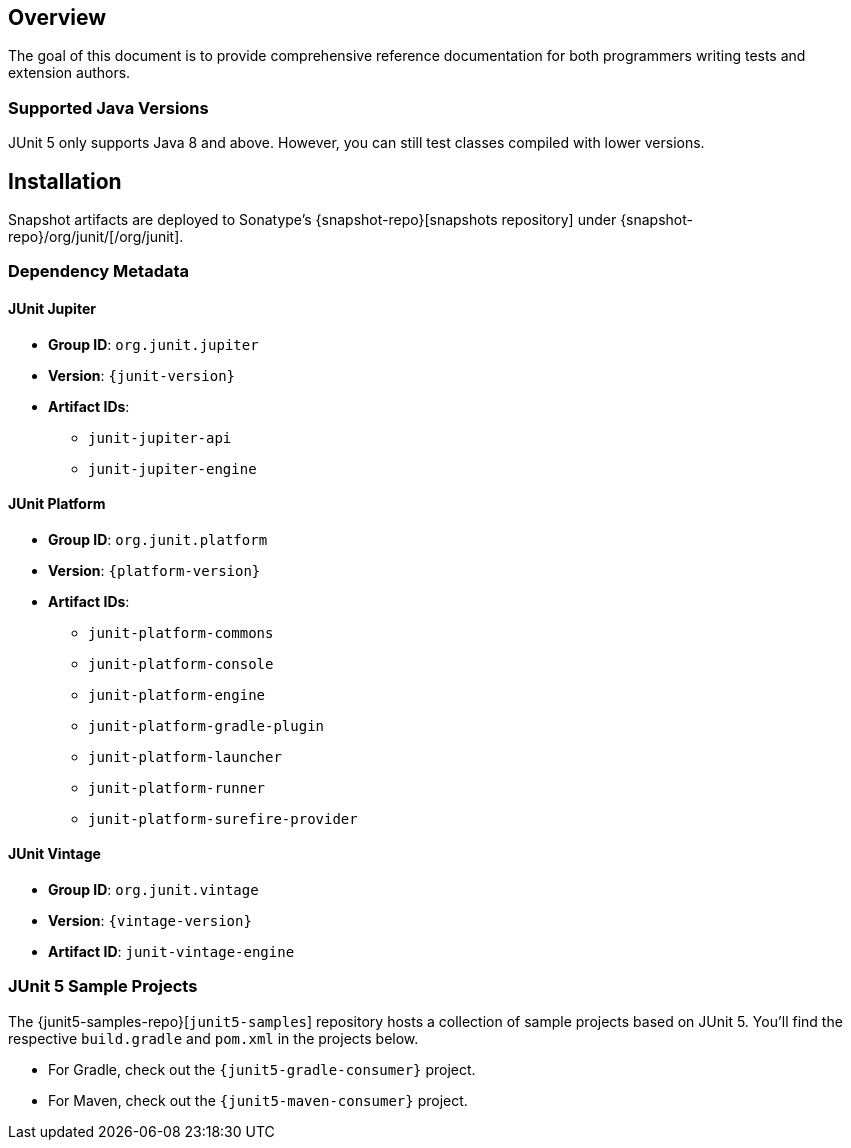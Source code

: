 [[overview]]
== Overview

The goal of this document is to provide comprehensive reference documentation for both
programmers writing tests and extension authors.

=== Supported Java Versions

JUnit 5 only supports Java 8 and above. However, you can still test classes compiled with
lower versions.


== Installation

Snapshot artifacts are deployed to Sonatype's {snapshot-repo}[snapshots repository] under
{snapshot-repo}/org/junit/[/org/junit].

[[dependency-metadata]]
=== Dependency Metadata

==== JUnit Jupiter

* *Group ID*: `org.junit.jupiter`
* *Version*: `{junit-version}`
* *Artifact IDs*:
** `junit-jupiter-api`
** `junit-jupiter-engine`

==== JUnit Platform

* *Group ID*: `org.junit.platform`
* *Version*: `{platform-version}`
* *Artifact IDs*:
** `junit-platform-commons`
** `junit-platform-console`
** `junit-platform-engine`
** `junit-platform-gradle-plugin`
** `junit-platform-launcher`
** `junit-platform-runner`
** `junit-platform-surefire-provider`

==== JUnit Vintage

* *Group ID*: `org.junit.vintage`
* *Version*: `{vintage-version}`
* *Artifact ID*: `junit-vintage-engine`

=== JUnit 5 Sample Projects

The {junit5-samples-repo}[`junit5-samples`] repository hosts a collection of sample
projects based on JUnit 5. You'll find the respective `build.gradle` and `pom.xml` in
the projects below.

* For Gradle, check out the `{junit5-gradle-consumer}` project.
* For Maven, check out the `{junit5-maven-consumer}` project.
